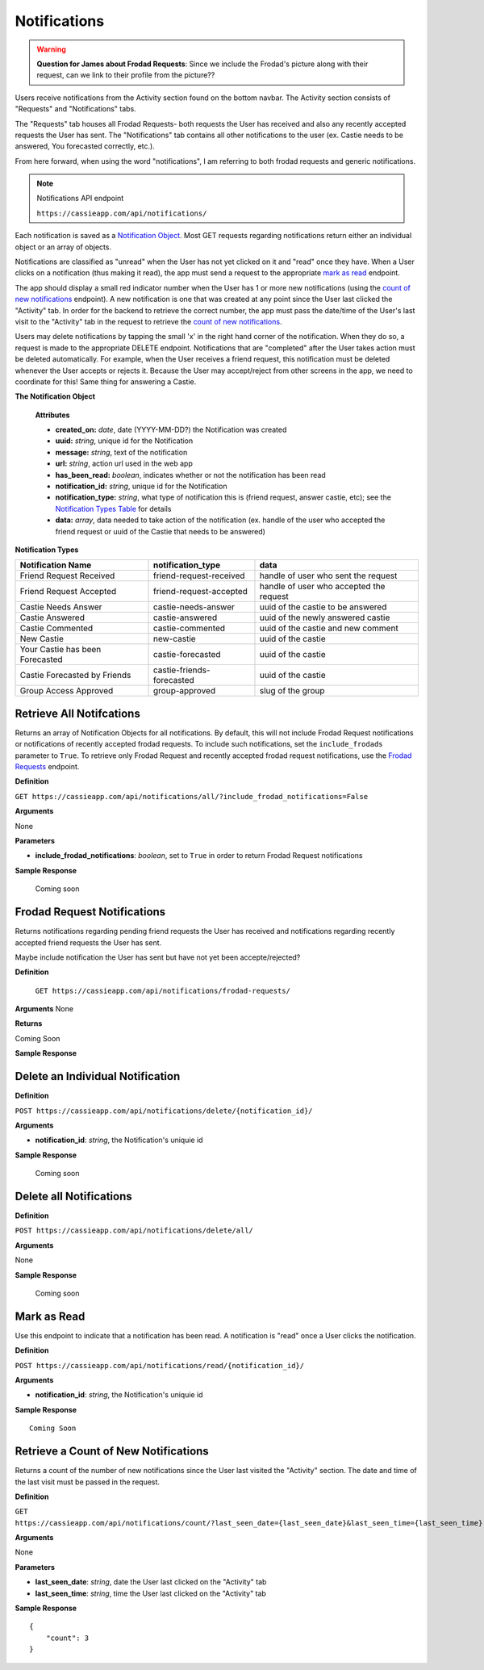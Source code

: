 .. _Notifications:

Notifications
*************

.. warning:: **Question for James about Frodad Requests**:
    Since we include the Frodad's picture along with their request, can we link to their profile from the picture??

Users receive notifications from the Activity section found on the bottom navbar. The Activity section consists of "Requests" and "Notifications" tabs. 

The "Requests" tab houses all Frodad Requests- both requests the User has received and also any recently accepted requests the User has sent. 
The "Notifications" tab contains all other notifications to the user (ex. Castie needs to be answered, You forecasted correctly, etc.).

From here forward, when using the word "notifications", I am referring to both frodad requests and generic notifications.

.. note:: Notifications API endpoint

    ``https://cassieapp.com/api/notifications/``


Each notification is saved as a `Notification Object`_. Most GET requests regarding notifications return either an individual object or an array of objects.

Notifications are classified as "unread" when the User has not yet clicked on it and "read" once they have. When a User clicks on a notification (thus making it read), the app must send a request to the appropriate `mark as read`_ endpoint.

The app should display a small red indicator number when the User has 1 or more new notifications (using the `count of new notifications`_ endpoint). A new notification is one that was created at any point since the User last clicked the "Activity" tab. In order for the backend to retrieve the correct number, the app must pass the date/time of the User's last visit to the "Activity" tab in the request to retrieve the `count of new notifications`_.

Users may delete notifications by tapping the small 'x' in the right hand corner of the notification. When they do so, a request is made to the appropriate DELETE endpoint. Notifications that are "completed" after the User takes action must be deleted automatically. For example, when the User receives a friend request, this notification must be deleted whenever the User accepts or rejects it. Because the User may accept/reject from other screens in the app, we need to coordinate for this! Same thing for answering a Castie.

.. _Notification Object:

**The Notification Object**

    **Attributes**

    * **created_on:** *date*, date (YYYY-MM-DD?) the Notification was created
    * **uuid:** *string*, unique id for the Notification
    * **message:** *string*, text of the notification
    * **url:** *string*, action url used in the web app
    * **has_been_read:** *boolean*, indicates whether or not the notification has been read

    * **notification_id:** *string*, unique id for the Notification
    * **notification_type:** *string*, what type of notification this is (friend request, answer castie, etc); see the `Notification Types Table`_ for details
    * **data:** *array*, data needed to take action of the notification (ex. handle of the user who accepted the friend request or uuid of the Castie that needs to be answered)

.. _Notification Types Table:

**Notification Types**

+-------------------------------+----------------------------------+-----------------------------------------+
|**Notification Name**          | **notification_type**            | **data**                                |
+-------------------------------+----------------------------------+-----------------------------------------+
|Friend Request Received        | friend-request-received          | handle of user who sent the request     |
+-------------------------------+----------------------------------+-----------------------------------------+
|Friend Request Accepted        | friend-request-accepted          | handle of user who accepted the request |
+-------------------------------+----------------------------------+-----------------------------------------+
|Castie Needs Answer            | castie-needs-answer              | uuid of the castie to be answered       |
+-------------------------------+----------------------------------+-----------------------------------------+
|Castie Answered                | castie-answered                  | uuid of the newly answered castie       |
+-------------------------------+----------------------------------+-----------------------------------------+
|Castie Commented               | castie-commented                 | uuid of the castie and new comment      |
+-------------------------------+----------------------------------+-----------------------------------------+
|New Castie                     | new-castie                       | uuid of the castie                      |
+-------------------------------+----------------------------------+-----------------------------------------+
|Your Castie has been Forecasted| castie-forecasted                | uuid of the castie                      |
+-------------------------------+----------------------------------+-----------------------------------------+
|Castie Forecasted by Friends   | castie-friends-forecasted        | uuid of the castie                      |
+-------------------------------+----------------------------------+-----------------------------------------+
|Group Access Approved          | group-approved                   | slug of the group                       |
+-------------------------------+----------------------------------+-----------------------------------------+

-------------------------
Retrieve All Notifcations
-------------------------
Returns an array of Notification Objects for all notifications. By default, this will not include Frodad Request notifications or notifications of recently accepted frodad requests. To include such notifications, set the ``include_frodads`` parameter to ``True``. To retrieve only Frodad Request and recently accepted frodad request notifications, use the `Frodad Requests`_ endpoint.

**Definition**

``GET https://cassieapp.com/api/notifications/all/?include_frodad_notifications=False``

**Arguments**

None

**Parameters**

* **include_frodad_notifications**: *boolean*, set to ``True`` in order to return Frodad Request notifications

**Sample Response**

    Coming soon


.. _Frodad Requests:

----------------------------
Frodad Request Notifications
----------------------------

Returns notifications regarding pending friend requests the User has received and notifications regarding recently accepted friend requests the User has sent. 

Maybe include notification the User has sent but have not yet been accepte/rejected?

**Definition**

    ``GET https://cassieapp.com/api/notifications/frodad-requests/``

**Arguments**
None

**Returns**

Coming Soon

**Sample Response**

---------------------------------
Delete an Individual Notification
---------------------------------

**Definition**

``POST https://cassieapp.com/api/notifications/delete/{notification_id}/``

**Arguments**

* **notification_id**: *string*, the Notification's uniquie id 

**Sample Response**

    Coming soon


------------------------
Delete all Notifications
------------------------

**Definition**

``POST https://cassieapp.com/api/notifications/delete/all/``

**Arguments**

None

**Sample Response**

    Coming soon

.. _mark as read:

------------
Mark as Read
------------

Use this endpoint to indicate that a notification has been read. A notification is "read" once a User clicks the notification.

**Definition**

``POST https://cassieapp.com/api/notifications/read/{notification_id}/``

**Arguments**

* **notification_id**: *string*, the Notification's uniquie id 

**Sample Response** ::

    Coming Soon

.. _count of new notifications:

-------------------------------------
Retrieve a Count of New Notifications
-------------------------------------

Returns a count of the number of new notifications since the User last visited the "Activity" section. The date and time of the last visit must be passed in the request.

**Definition**

``GET https://cassieapp.com/api/notifications/count/?last_seen_date={last_seen_date}&last_seen_time={last_seen_time}``

**Arguments**

None

**Parameters**

* **last_seen_date**: *string*, date the User last clicked on the "Activity" tab
* **last_seen_time**: *string*, time the User last clicked on the "Activity" tab

**Sample Response** ::

    {
        "count": 3
    }

